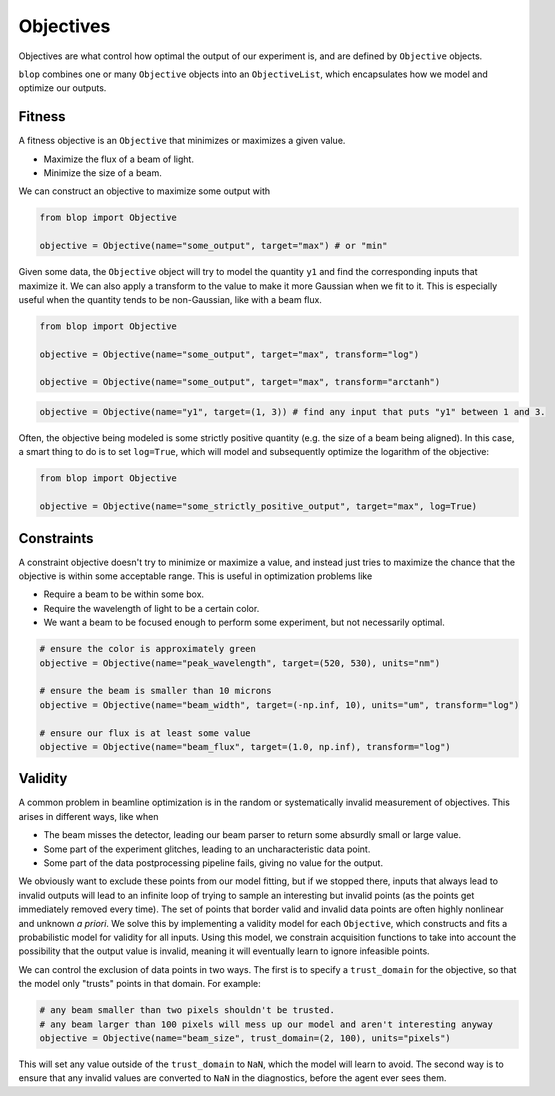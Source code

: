 Objectives
++++++++++

Objectives are what control how optimal the output of our experiment is, and are defined by ``Objective`` objects.

``blop`` combines one or many ``Objective`` objects into an ``ObjectiveList``, which encapsulates how we model and optimize our outputs.

Fitness
-------

A fitness objective is an ``Objective`` that minimizes or maximizes a given value.

* Maximize the flux of a beam of light.
* Minimize the size of a beam.

We can construct an objective to maximize some output with

.. code-block:: python

    from blop import Objective

    objective = Objective(name="some_output", target="max") # or "min"

Given some data, the ``Objective`` object will try to model the quantity ``y1`` and find the corresponding inputs that maximize it.
We can also apply a transform to the value to make it more Gaussian when we fit to it.
This is especially useful when the quantity tends to be non-Gaussian, like with a beam flux.

.. code-block:: python

    from blop import Objective

    objective = Objective(name="some_output", target="max", transform="log")

    objective = Objective(name="some_output", target="max", transform="arctanh")


.. code-block:: python

    objective = Objective(name="y1", target=(1, 3)) # find any input that puts "y1" between 1 and 3.


Often, the objective being modeled is some strictly positive quantity (e.g. the size of a beam being aligned).
In this case, a smart thing to do is to set ``log=True``, which will model and subsequently optimize the logarithm of the objective:

.. code-block:: python

    from blop import Objective

    objective = Objective(name="some_strictly_positive_output", target="max", log=True)


Constraints
-----------

A constraint objective doesn't try to minimize or maximize a value, and instead just tries to maximize the chance that the objective is within some acceptable range.
This is useful in optimization problems like

* Require a beam to be within some box.
* Require the wavelength of light to be a certain color.
* We want a beam to be focused enough to perform some experiment, but not necessarily optimal.

.. code-block:: python

    # ensure the color is approximately green
    objective = Objective(name="peak_wavelength", target=(520, 530), units="nm")

    # ensure the beam is smaller than 10 microns
    objective = Objective(name="beam_width", target=(-np.inf, 10), units="um", transform="log")

    # ensure our flux is at least some value
    objective = Objective(name="beam_flux", target=(1.0, np.inf), transform="log")



Validity
--------

A common problem in beamline optimization is in the random or systematically invalid measurement of objectives. This arises in different ways, like when

* The beam misses the detector, leading our beam parser to return some absurdly small or large value.
* Some part of the experiment glitches, leading to an uncharacteristic data point.
* Some part of the data postprocessing pipeline fails, giving no value for the output.

We obviously want to exclude these points from our model fitting, but if we stopped there, inputs that always lead to invalid outputs will lead to an infinite loop of trying to sample an interesting but invalid points (as the points get immediately removed every time).
The set of points that border valid and invalid data points are often highly nonlinear and unknown *a priori*.
We solve this by implementing a validity model for each ``Objective``, which constructs and fits a probabilistic model for validity for all inputs.
Using this model, we constrain acquisition functions to take into account the possibility that the output value is invalid, meaning it will eventually learn to ignore infeasible points.

We can control the exclusion of data points in two ways. The first is to specify a ``trust_domain`` for the objective, so that the model only "trusts" points in that domain. For example:

.. code-block:: python

    # any beam smaller than two pixels shouldn't be trusted.
    # any beam larger than 100 pixels will mess up our model and aren't interesting anyway
    objective = Objective(name="beam_size", trust_domain=(2, 100), units="pixels")

This will set any value outside of the ``trust_domain`` to ``NaN``, which the model will learn to avoid.
The second way is to ensure that any invalid values are converted to ``NaN`` in the diagnostics, before the agent ever sees them.

